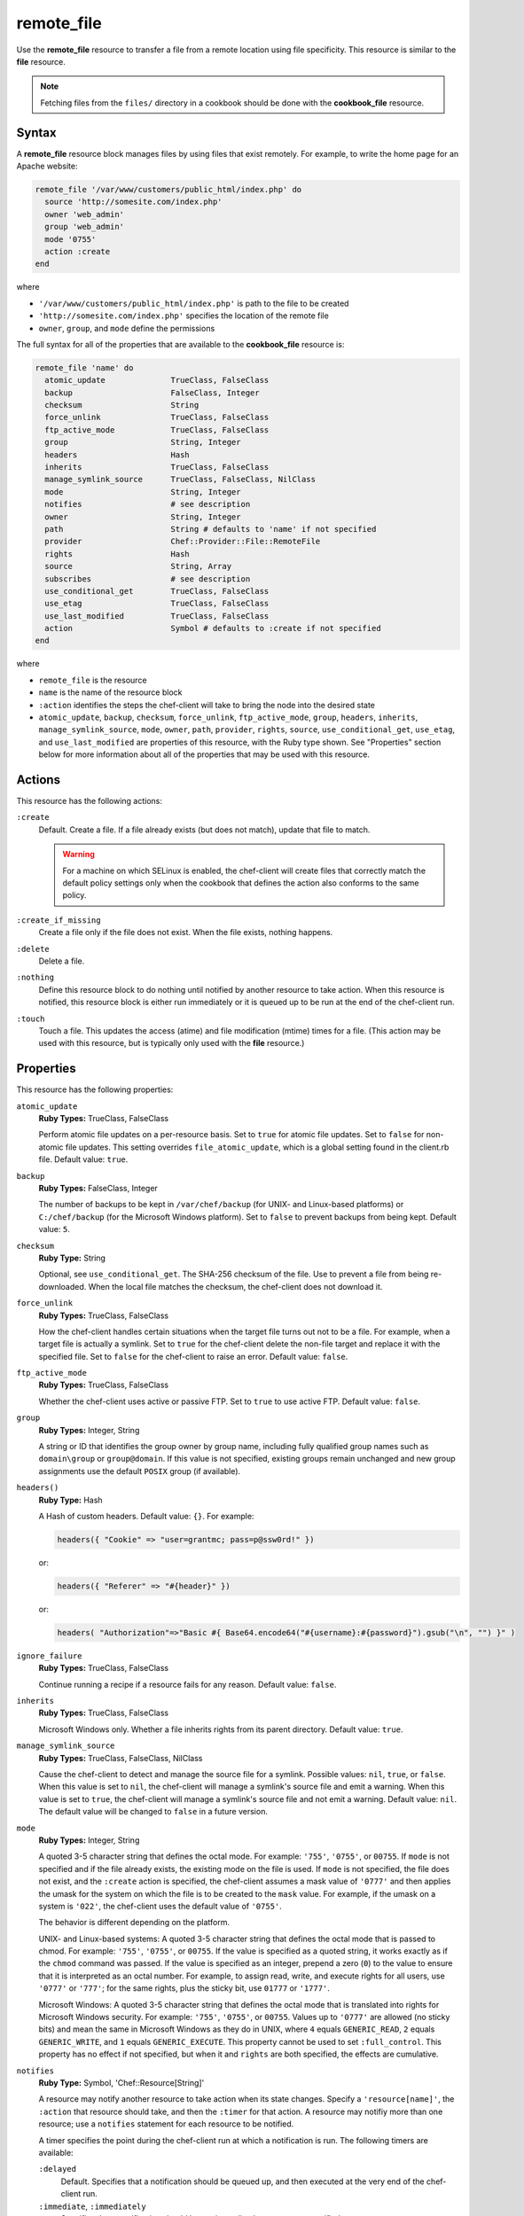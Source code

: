 

=====================================================
remote_file
=====================================================

.. tag resource_remote_file_24

Use the **remote_file** resource to transfer a file from a remote location using file specificity. This resource is similar to the **file** resource.

.. end_tag

.. note:: .. tag notes_remote_file_resource_fetch_from_files_directory

          Fetching files from the ``files/`` directory in a cookbook should be done with the **cookbook_file** resource.

          .. end_tag

Syntax
=====================================================
.. tag 0_8

A **remote_file** resource block manages files by using files that exist remotely. For example, to write the home page for an Apache website:

.. code-block:: ruby

   remote_file '/var/www/customers/public_html/index.php' do
     source 'http://somesite.com/index.php'
     owner 'web_admin'
     group 'web_admin'
     mode '0755'
     action :create
   end

where

* ``'/var/www/customers/public_html/index.php'`` is path to the file to be created
* ``'http://somesite.com/index.php'`` specifies the location of the remote file
* ``owner``, ``group``, and ``mode`` define the permissions

The full syntax for all of the properties that are available to the **cookbook_file** resource is:

.. code-block:: ruby

   remote_file 'name' do
     atomic_update              TrueClass, FalseClass
     backup                     FalseClass, Integer
     checksum                   String
     force_unlink               TrueClass, FalseClass
     ftp_active_mode            TrueClass, FalseClass
     group                      String, Integer
     headers                    Hash
     inherits                   TrueClass, FalseClass
     manage_symlink_source      TrueClass, FalseClass, NilClass
     mode                       String, Integer
     notifies                   # see description
     owner                      String, Integer
     path                       String # defaults to 'name' if not specified
     provider                   Chef::Provider::File::RemoteFile
     rights                     Hash
     source                     String, Array
     subscribes                 # see description
     use_conditional_get        TrueClass, FalseClass
     use_etag                   TrueClass, FalseClass
     use_last_modified          TrueClass, FalseClass
     action                     Symbol # defaults to :create if not specified
   end

where

* ``remote_file`` is the resource
* ``name`` is the name of the resource block
* ``:action`` identifies the steps the chef-client will take to bring the node into the desired state
* ``atomic_update``, ``backup``, ``checksum``, ``force_unlink``, ``ftp_active_mode``, ``group``, ``headers``, ``inherits``, ``manage_symlink_source``, ``mode``, ``owner``, ``path``, ``provider``, ``rights``, ``source``, ``use_conditional_get``, ``use_etag``, and ``use_last_modified`` are properties of this resource, with the Ruby type shown. See "Properties" section below for more information about all of the properties that may be used with this resource.

.. end_tag

Actions
=====================================================
.. tag resource_remote_file_actions

This resource has the following actions:

``:create``
   Default. Create a file. If a file already exists (but does not match), update that file to match.

   .. warning:: .. tag notes_selinux_file_based_resources

                For a machine on which SELinux is enabled, the chef-client will create files that correctly match the default policy settings only when the cookbook that defines the action also conforms to the same policy.

                .. end_tag

``:create_if_missing``
   Create a file only if the file does not exist. When the file exists, nothing happens.

``:delete``
   Delete a file.

``:nothing``
   .. tag resources_common_actions_nothing

   Define this resource block to do nothing until notified by another resource to take action. When this resource is notified, this resource block is either run immediately or it is queued up to be run at the end of the chef-client run.

   .. end_tag

``:touch``
   Touch a file. This updates the access (atime) and file modification (mtime) times for a file. (This action may be used with this resource, but is typically only used with the **file** resource.)

.. end_tag

Properties
=====================================================
.. tag 0_7

This resource has the following properties:

``atomic_update``
   **Ruby Types:** TrueClass, FalseClass

   Perform atomic file updates on a per-resource basis. Set to ``true`` for atomic file updates. Set to ``false`` for non-atomic file updates. This setting overrides ``file_atomic_update``, which is a global setting found in the client.rb file. Default value: ``true``.

``backup``
   **Ruby Types:** FalseClass, Integer

   The number of backups to be kept in ``/var/chef/backup`` (for UNIX- and Linux-based platforms) or ``C:/chef/backup`` (for the Microsoft Windows platform). Set to ``false`` to prevent backups from being kept. Default value: ``5``.

``checksum``
   **Ruby Type:** String

   Optional, see ``use_conditional_get``. The SHA-256 checksum of the file. Use to prevent a file from being re-downloaded. When the local file matches the checksum, the chef-client does not download it.

``force_unlink``
   **Ruby Types:** TrueClass, FalseClass

   How the chef-client handles certain situations when the target file turns out not to be a file. For example, when a target file is actually a symlink. Set to ``true`` for the chef-client delete the non-file target and replace it with the specified file. Set to ``false`` for the chef-client to raise an error. Default value: ``false``.

``ftp_active_mode``
   **Ruby Types:** TrueClass, FalseClass

   Whether the chef-client uses active or passive FTP. Set to ``true`` to use active FTP. Default value: ``false``.

``group``
   **Ruby Types:** Integer, String

   A string or ID that identifies the group owner by group name, including fully qualified group names such as ``domain\group`` or ``group@domain``. If this value is not specified, existing groups remain unchanged and new group assignments use the default ``POSIX`` group (if available).

``headers()``
   **Ruby Type:** Hash

   A Hash of custom headers. Default value: ``{}``. For example:

   .. code-block:: ruby

      headers({ "Cookie" => "user=grantmc; pass=p@ssw0rd!" })

   or:

   .. code-block:: ruby

      headers({ "Referer" => "#{header}" })

   or:

   .. code-block:: ruby

      headers( "Authorization"=>"Basic #{ Base64.encode64("#{username}:#{password}").gsub("\n", "") }" )

``ignore_failure``
   **Ruby Types:** TrueClass, FalseClass

   Continue running a recipe if a resource fails for any reason. Default value: ``false``.

``inherits``
   **Ruby Types:** TrueClass, FalseClass

   Microsoft Windows only. Whether a file inherits rights from its parent directory. Default value: ``true``.

``manage_symlink_source``
   **Ruby Types:** TrueClass, FalseClass, NilClass

   Cause the chef-client to detect and manage the source file for a symlink. Possible values: ``nil``, ``true``, or ``false``. When this value is set to ``nil``, the chef-client will manage a symlink's source file and emit a warning. When this value is set to ``true``, the chef-client will manage a symlink's source file and not emit a warning. Default value: ``nil``. The default value will be changed to ``false`` in a future version.

``mode``
   **Ruby Types:** Integer, String

   A quoted 3-5 character string that defines the octal mode. For example: ``'755'``, ``'0755'``, or ``00755``. If ``mode`` is not specified and if the file already exists, the existing mode on the file is used. If ``mode`` is not specified, the file does not exist, and the ``:create`` action is specified, the chef-client assumes a mask value of ``'0777'`` and then applies the umask for the system on which the file is to be created to the ``mask`` value. For example, if the umask on a system is ``'022'``, the chef-client uses the default value of ``'0755'``.

   The behavior is different depending on the platform.

   UNIX- and Linux-based systems: A quoted 3-5 character string that defines the octal mode that is passed to chmod. For example: ``'755'``, ``'0755'``, or ``00755``. If the value is specified as a quoted string, it works exactly as if the ``chmod`` command was passed. If the value is specified as an integer, prepend a zero (``0``) to the value to ensure that it is interpreted as an octal number. For example, to assign read, write, and execute rights for all users, use ``'0777'`` or ``'777'``; for the same rights, plus the sticky bit, use ``01777`` or ``'1777'``.

   Microsoft Windows: A quoted 3-5 character string that defines the octal mode that is translated into rights for Microsoft Windows security. For example: ``'755'``, ``'0755'``, or ``00755``. Values up to ``'0777'`` are allowed (no sticky bits) and mean the same in Microsoft Windows as they do in UNIX, where ``4`` equals ``GENERIC_READ``, ``2`` equals ``GENERIC_WRITE``, and ``1`` equals ``GENERIC_EXECUTE``. This property cannot be used to set ``:full_control``. This property has no effect if not specified, but when it and ``rights`` are both specified, the effects are cumulative.

``notifies``
   **Ruby Type:** Symbol, 'Chef::Resource[String]'

   .. tag resources_common_notification_notifies

   A resource may notify another resource to take action when its state changes. Specify a ``'resource[name]'``, the ``:action`` that resource should take, and then the ``:timer`` for that action. A resource may notifiy more than one resource; use a ``notifies`` statement for each resource to be notified.

   .. end_tag

   .. tag 5_3

   A timer specifies the point during the chef-client run at which a notification is run. The following timers are available:

   ``:delayed``
      Default. Specifies that a notification should be queued up, and then executed at the very end of the chef-client run.

   ``:immediate``, ``:immediately``
      Specifies that a notification should be run immediately, per resource notified.

   .. end_tag

   .. tag resources_common_notification_notifies_syntax

   The syntax for ``notifies`` is:

   .. code-block:: ruby

      notifies :action, 'resource[name]', :timer

   .. end_tag

``owner``
   **Ruby Types:** Integer, String

   A string or ID that identifies the group owner by user name, including fully qualified user names such as ``domain\user`` or ``user@domain``. If this value is not specified, existing owners remain unchanged and new owner assignments use the current user (when necessary).

``path``
   **Ruby Type:** String

   The full path to the file, including the file name and its extension. Default value: the ``name`` of the resource block See "Syntax" section above for more information.

``provider``
   **Ruby Type:** Chef Class

   Optional. Explicitly specifies a provider.

``retries``
   **Ruby Type:** Integer

   The number of times to catch exceptions and retry the resource. Default value: ``0``.

``retry_delay``
   **Ruby Type:** Integer

   The retry delay (in seconds). Default value: ``2``.

``rights``
   **Ruby Types:** Integer, String

   Microsoft Windows only. The permissions for users and groups in a Microsoft Windows environment. For example: ``rights <permissions>, <principal>, <options>`` where ``<permissions>`` specifies the rights granted to the principal, ``<principal>`` is the group or user name, and ``<options>`` is a Hash with one (or more) advanced rights options.

``source``
   **Ruby Types:** String, Array

   Required. The location of the source file. The location of the source file may be HTTP (``http://``), FTP (``ftp://``),  or local (``file:///``).

   .. tag 3_remote_source_location

   There are many ways to define the location of a source file. By using HTTP:

   .. code-block:: ruby

      source 'http://couchdb.apache.org/img/sketch.png'

   By using FTP:

   .. code-block:: ruby

      source 'ftp://path/to/img/sketch.png'

   By using a local path:

   .. code-block:: ruby

      source 'file:///path/to/img/sketch.png'

   By using a node attribute:

   .. code-block:: ruby

      source node['nginx']['foo123']['url']

   By using attributes to define paths:

   .. code-block:: ruby

      source "#{node['python']['url']}/#{version}/Python-#{version}.tar.bz2"

   By defining multiple paths for multiple locations:

   .. code-block:: ruby

      source 'http://seapower/spring.png', 'http://seapower/has_sprung.png'

   By defining those same multiple paths as an array:

   .. code-block:: ruby

      source ['http://seapower/spring.png', 'http://seapower/has_sprung.png']

   When multiple paths are specified, the chef-client will attempt to download the files in the order listed, stopping after the first successful download.

   .. end_tag

``subscribes``
   **Ruby Type:** Symbol, 'Chef::Resource[String]'

   .. tag resources_common_notification_subscribes

   A resource may listen to another resource, and then take action if the state of the resource being listened to changes. Specify a ``'resource[name]'``, the ``:action`` to be taken, and then the ``:timer`` for that action.

   .. end_tag

   .. tag 5_3

   A timer specifies the point during the chef-client run at which a notification is run. The following timers are available:

   ``:delayed``
      Default. Specifies that a notification should be queued up, and then executed at the very end of the chef-client run.

   ``:immediate``, ``:immediately``
      Specifies that a notification should be run immediately, per resource notified.

   .. end_tag

   .. tag resources_common_notification_subscribes_syntax

   The syntax for ``subscribes`` is:

   .. code-block:: ruby

      subscribes :action, 'resource[name]', :timer

   .. end_tag

``use_conditional_get``
   **Ruby Types:** TrueClass, FalseClass

   Enable conditional HTTP requests by using a conditional ``GET`` (with the If-Modified-Since header) or an opaque identifier (ETag). To use If-Modified-Since headers, ``use_last_modified`` must also be set to ``true``. To use ETag headers, ``use_etag`` must also be set to ``true``. Default value: ``true``.

``use_etag``
   **Ruby Types:** TrueClass, FalseClass

   Enable ETag headers. Set to ``false`` to disable ETag headers. To use this setting, ``use_conditional_get`` must also be set to ``true``. Default value: ``true``.

``use_last_modified``
   **Ruby Types:** TrueClass, FalseClass

   Enable If-Modified-Since headers. Set to ``false`` to disable If-Modified-Since headers. To use this setting, ``use_conditional_get`` must also be set to ``true``. Default value: ``true``.

.. end_tag

Atomic File Updates
-----------------------------------------------------
.. tag resources_common_atomic_update

Atomic updates are used with **file**-based resources to help ensure that file updates can be made when updating a binary or if disk space runs out.

Atomic updates are enabled by default. They can be managed globally using the ``file_atomic_update`` setting in the client.rb file. They can be managed on a per-resource basis using the ``atomic_update`` property that is available with the **cookbook_file**, **file**, **remote_file**, and **template** resources.

.. note:: On certain platforms, and after a file has been moved into place, the chef-client may modify file permissions to support features specific to those platforms. On platforms with SELinux enabled, the chef-client will fix up the security contexts after a file has been moved into the correct location by running the ``restorecon`` command. On the Microsoft Windows platform, the chef-client will create files so that ACL inheritance works as expected.

.. end_tag

Windows File Security
-----------------------------------------------------
.. tag resources_common_windows_security

To support Microsoft Windows security, the **template**, **file**, **remote_file**, **cookbook_file**, **directory**, and **remote_directory** resources support the use of inheritance and access control lists (ACLs) within recipes.

.. end_tag

**Access Control Lists (ACLs)**

.. tag resources_common_windows_security_acl

The ``rights`` property can be used in a recipe to manage access control lists (ACLs), which allow permissions to be given to multiple users and groups. Use the ``rights`` property can be used as many times as necessary; the chef-client will apply them to the file or directory as required. The syntax for the ``rights`` property is as follows:

.. code-block:: ruby

   rights permission, principal, option_type => value

where

``permission``
   Use to specify which rights are granted to the ``principal``. The possible values are: ``:read``, ``:write``, ``read_execute``, ``:modify``, and ``:full_control``.

   These permissions are cumulative. If ``:write`` is specified, then it includes ``:read``. If ``:full_control`` is specified, then it includes both ``:write`` and ``:read``.

   (For those who know the Microsoft Windows API: ``:read`` corresponds to ``GENERIC_READ``; ``:write`` corresponds to ``GENERIC_WRITE``; ``:read_execute`` corresponds to ``GENERIC_READ`` and ``GENERIC_EXECUTE``; ``:modify`` corresponds to ``GENERIC_WRITE``, ``GENERIC_READ``, ``GENERIC_EXECUTE``, and ``DELETE``; ``:full_control`` corresponds to ``GENERIC_ALL``, which allows a user to change the owner and other metadata about a file.)

``principal``
   Use to specify a group or user name. This is identical to what is entered in the login box for Microsoft Windows, such as ``user_name``, ``domain\user_name``, or ``user_name@fully_qualified_domain_name``. The chef-client does not need to know if a principal is a user or a group.

``option_type``
   A hash that contains advanced rights options. For example, the rights to a directory that only applies to the first level of children might look something like: ``rights :write, 'domain\group_name', :one_level_deep => true``. Possible option types:

   .. list-table::
      :widths: 60 420
      :header-rows: 1

      * - Option Type
        - Description
      * - ``:applies_to_children``
        - Specify how permissions are applied to children. Possible values: ``true`` to inherit both child directories and files;  ``false`` to not inherit any child directories or files; ``:containers_only`` to inherit only child directories (and not files); ``:objects_only`` to recursively inherit files (and not child directories).
      * - ``:applies_to_self``
        - Indicates whether a permission is applied to the parent directory. Possible values: ``true`` to apply to the parent directory or file and its children; ``false`` to not apply only to child directories and files.
      * - ``:one_level_deep``
        - Indicates the depth to which permissions will be applied. Possible values: ``true`` to apply only to the first level of children; ``false`` to apply to all children.

For example:

.. code-block:: ruby

   resource 'x.txt' do
     rights :read, 'Everyone'
     rights :write, 'domain\group'
     rights :full_control, 'group_name_or_user_name'
     rights :full_control, 'user_name', :applies_to_children => true
   end

or:

.. code-block:: ruby

    rights :read, ['Administrators','Everyone']
    rights :full_control, 'Users', :applies_to_children => true
    rights :write, 'Sally', :applies_to_children => :containers_only, :applies_to_self => false, :one_level_deep => true

Some other important things to know when using the ``rights`` attribute:

* Only inherited rights remain. All existing explicit rights on the object are removed and replaced.
* If rights are not specified, nothing will be changed. The chef-client does not clear out the rights on a file or directory if rights are not specified. 
* Changing inherited rights can be expensive. Microsoft Windows will propagate rights to all children recursively due to inheritance. This is a normal aspect of Microsoft Windows, so consider the frequency with which this type of action is necessary and take steps to control this type of action if performance is the primary consideration.

Use the ``deny_rights`` property to deny specific rights to specific users. The ordering is independent of using the ``rights`` property. For example, it doesn't matter if rights are granted to everyone is placed before or after ``deny_rights :read, ['Julian', 'Lewis']``, both Julian and Lewis will be unable to read the document. For example:

.. code-block:: ruby

   resource 'x.txt' do
     rights :read, 'Everyone'
     rights :write, 'domain\group'
     rights :full_control, 'group_name_or_user_name'
     rights :full_control, 'user_name', :applies_to_children => true
     deny_rights :read, ['Julian', 'Lewis']
   end

or:

.. code-block:: ruby

   deny_rights :full_control, ['Sally']

.. end_tag

**Inheritance**

.. tag resources_common_windows_security_inherits

By default, a file or directory inherits rights from its parent directory. Most of the time this is the preferred behavior, but sometimes it may be necessary to take steps to more specifically control rights. The ``inherits`` property can be used to specifically tell the chef-client to apply (or not apply) inherited rights from its parent directory.

For example, the following example specifies the rights for a directory:

.. code-block:: ruby

   directory 'C:\mordor' do
     rights :read, 'MORDOR\Minions'
     rights :full_control, 'MORDOR\Sauron'
   end

and then the following example specifies how to use inheritance to deny access to the child directory:

.. code-block:: ruby

   directory 'C:\mordor\mount_doom' do
     rights :full_control, 'MORDOR\Sauron'
     inherits false # Sauron is the only person who should have any sort of access
   end

If the ``deny_rights`` permission were to be used instead, something could slip through unless all users and groups were denied.

Another example also shows how to specify rights for a directory:

.. code-block:: ruby

   directory 'C:\mordor' do
     rights :read, 'MORDOR\Minions'
     rights :full_control, 'MORDOR\Sauron'
     rights :write, 'SHIRE\Frodo' # Who put that there I didn't put that there
   end

but then not use the ``inherits`` property to deny those rights on a child directory:

.. code-block:: ruby

   directory 'C:\mordor\mount_doom' do
     deny_rights :read, 'MORDOR\Minions' # Oops, not specific enough
   end

Because the ``inherits`` property is not specified, the chef-client will default it to ``true``, which will ensure that security settings for existing files remain unchanged.

.. end_tag

Prevent Re-downloads
-----------------------------------------------------
.. tag resource_remote_file_redownload

To prevent the chef-client from re-downloading files that are already present on a node, use one of the following attributes in a recipe: ``use_conditional_get`` (default) or ``checksum``.

* The ``use_conditional_get`` attribute is the default behavior of the chef-client. If the remote file is located on a server that supports ETag and/or If-Modified-Since headers, the chef-client will use a conditional ``GET`` to determine if the file has been updated. If the file has been updated, the chef-client will re-download the file.

* The ``checksum`` attribute will ask the chef-client to compare the checksum for the local file to the one at the remote location. If they match, the chef-client will not re-download the file. Using a local checksum for comparison requires that the local checksum be the correct checksum.

The desired approach just depends on the desired workflow. For example, if a node requires a new file every day, using the checksum approach would require that the local checksum be updated and/or verified every day as well, in order to ensure that the local checksum was the correct one. Using a conditional ``GET`` in this scenario will greatly simplify the management required to ensure files are being updated accurately.

.. end_tag

Providers
=====================================================
.. tag resources_common_provider

Where a resource represents a piece of the system (and its desired state), a provider defines the steps that are needed to bring that piece of the system from its current state into the desired state.

.. end_tag

.. tag resources_common_provider_attributes

The chef-client will determine the correct provider based on configuration data collected by Ohai at the start of the chef-client run. This configuration data is then mapped to a platform and an associated list of providers.

Generally, it's best to let the chef-client choose the provider, and this is (by far) the most common approach. However, in some cases, specifying a provider may be desirable. There are two approaches:

* Use a more specific short name---``yum_package "foo" do`` instead of ``package "foo" do``, ``script "foo" do`` instead of ``bash "foo" do``, and so on---when available
* Use the ``provider`` property within the resource block to specify the long name of the provider as a property of a resource. For example: ``provider Chef::Provider::Long::Name``

.. end_tag

.. tag resource_remote_file_providers

This resource has the following providers:

``Chef::Provider::File::RemoteFile``, ``remote_file``
   The default provider for all platforms.

.. end_tag

Examples
=====================================================
The following examples demonstrate various approaches for using resources in recipes. If you want to see examples of how Chef uses resources in recipes, take a closer look at the cookbooks that Chef authors and maintains: https://github.com/chef-cookbooks.

**Transfer a file from a URL**

.. tag resource_remote_file_transfer_from_url

.. To transfer a file from a URL:

.. code-block:: ruby

   remote_file '/tmp/testfile' do
     source 'http://www.example.com/tempfiles/testfile'
     mode '0755'
     checksum '3a7dac00b1' # A SHA256 (or portion thereof) of the file.
   end

.. end_tag

**Install a file from a remote location using bash**

.. tag resource_remote_file_install_with_bash

The following is an example of how to install the ``foo123`` module for Nginx. This module adds shell-style functionality to an Nginx configuration file and does the following:

* Declares three variables
* Gets the Nginx file from a remote location
* Installs the file using Bash to the path specified by the ``src_filepath`` variable

.. code-block:: ruby

   # the following code sample is similar to the ``upload_progress_module``
   # recipe in the ``nginx`` cookbook:
   # https://github.com/chef-cookbooks/nginx

   src_filename = "foo123-nginx-module-v#{
     node['nginx']['foo123']['version']
   }.tar.gz"
   src_filepath = "#{Chef::Config['file_cache_path']}/#{src_filename}"
   extract_path = "#{
     Chef::Config['file_cache_path']
     }/nginx_foo123_module/#{
     node['nginx']['foo123']['checksum']
   }"

   remote_file 'src_filepath' do
     source node['nginx']['foo123']['url']
     checksum node['nginx']['foo123']['checksum']
     owner 'root'
     group 'root'
     mode '0755'
   end

   bash 'extract_module' do
     cwd ::File.dirname(src_filepath)
     code <<-EOH
       mkdir -p #{extract_path} 
       tar xzf #{src_filename} -C #{extract_path}
       mv #{extract_path}/*/* #{extract_path}/
       EOH
     not_if { ::File.exists?(extract_path) }
   end

.. end_tag

**Store certain settings**

.. tag resource_remote_file_store_certain_settings

The following recipe shows how an attributes file can be used to store certain settings. An attributes file is located in the ``attributes/`` directory in the same cookbook as the recipe which calls the attributes file. In this example, the attributes file specifies certain settings for Python that are then used across all nodes against which this recipe will run.

Python packages have versions, installation directories, URLs, and checksum files. An attributes file that exists to support this type of recipe would include settings like the following:

.. code-block:: ruby

   default['python']['version'] = '2.7.1'

   if python['install_method'] == 'package'
     default['python']['prefix_dir'] = '/usr'
   else
     default['python']['prefix_dir'] = '/usr/local'
   end

   default['python']['url'] = 'http://www.python.org/ftp/python'
   default['python']['checksum'] = '80e387...85fd61'

and then the methods in the recipe may refer to these values. A recipe that is used to install Python will need to do the following:

* Identify each package to be installed (implied in this example, not shown)
* Define variables for the package ``version`` and the ``install_path``
* Get the package from a remote location, but only if the package does not already exist on the target system
* Use the **bash** resource to install the package on the node, but only when the package is not already installed

.. code-block:: ruby

   #  the following code sample comes from the ``oc-nginx`` cookbook on |github|: https://github.com/cookbooks/oc-nginx

   version = node['python']['version']
   install_path = "#{node['python']['prefix_dir']}/lib/python#{version.split(/(^\d+\.\d+)/)[1]}"

   remote_file "#{Chef::Config[:file_cache_path]}/Python-#{version}.tar.bz2" do
     source "#{node['python']['url']}/#{version}/Python-#{version}.tar.bz2"
     checksum node['python']['checksum']
     mode '0755'
     not_if { ::File.exists?(install_path) }
   end

   bash 'build-and-install-python' do
     cwd Chef::Config[:file_cache_path]
     code <<-EOF
       tar -jxvf Python-#{version}.tar.bz2
       (cd Python-#{version} && ./configure #{configure_options})
       (cd Python-#{version} && make && make install)
     EOF
     not_if { ::File.exists?(install_path) }
   end

.. end_tag

**Use the platform_family? method**

.. tag resource_remote_file_use_platform_family

The following is an example of using the ``platform_family?`` method in the Recipe DSL to create a variable that can be used with other resources in the same recipe. In this example, ``platform_family?`` is being used to ensure that a specific binary is used for a specific platform before using the **remote_file** resource to download a file from a remote location, and then using the **execute** resource to install that file by running a command.

.. code-block:: ruby

   if platform_family?('rhel')
     pip_binary = '/usr/bin/pip'
   else
     pip_binary = '/usr/local/bin/pip'
   end

   remote_file "#{Chef::Config[:file_cache_path]}/distribute_setup.py" do
     source 'http://python-distribute.org/distribute_setup.py'
     mode '0755'
     not_if { File.exist?(pip_binary) }
   end

   execute 'install-pip' do
     cwd Chef::Config[:file_cache_path]
     command <<-EOF
       # command for installing Python goes here
       EOF
     not_if { File.exists?(pip_binary) }
   end

where a command for installing Python might look something like:

.. code-block:: ruby

    #{node['python']['binary']} distribute_setup.py
    #{::File.dirname(pip_binary)}/easy_install pip

.. end_tag

**Specify local Windows file path as a valid URI**

.. tag resource_remote_file_local_windows_path

When specifying a local Microsoft Windows file path as a valid file URI, an additional forward slash (``/``) is required. For example:

.. code-block:: ruby

   remote_file 'file:///c:/path/to/file' do
     ...       # other attributes
   end

.. end_tag


